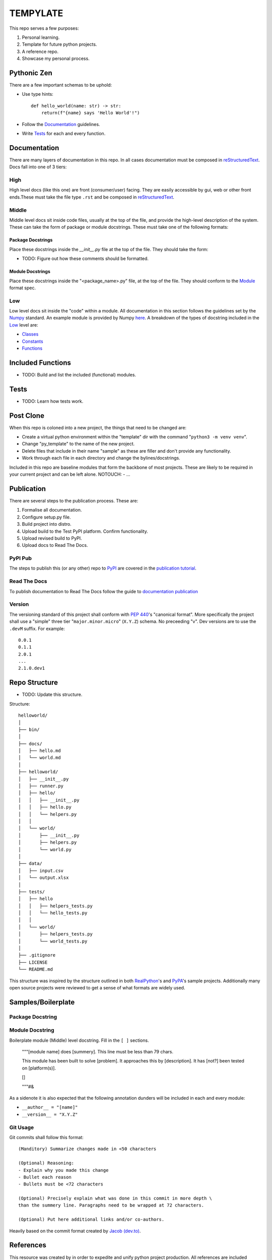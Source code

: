 =========
TEMPYLATE
=========
This repo serves a few purposes:

1. Personal learning.
#. Template for future python projects.
#. A reference repo.
#. Showcase my personal process.

Pythonic Zen
------------
There are a few important schemas to be uphold:

- Use type hints::

    def hello_world(name: str) -> str:
        return(f"{name} says 'Hello World'!")

- Follow the Documentation_ guidelines.
- Write `Tests`_ for each and every function.


Documentation
-------------
There are many layers of documentation in this repo. In all cases documentation
must be composed in `reStructuredText`_.
Docs fall into one of 3 tiers:

High
~~~~
High level docs (like this one) are front (consumer/user) facing. They are 
easily accessible by gui, web or other front ends.These must take the file type
``.rst`` and be composed in `reStructuredText`_.

Middle
~~~~~~
Middle level docs sit inside code files, usually at the top of the file, and 
provide the high-level description of the system. These can take the form of 
package or module docstrings. These must take one of the following formats:

Package Docstrings
++++++++++++++++++
Place these docstrings inside the `__init__.py` file at the top of the file. 
They should take the form:

- TODO: Figure out how these comments should be formatted.

Module Docstrings
+++++++++++++++++
Place these docstrings inside the "<package_name>.py" file, at the top of the 
file. They should conform to the `Module`_ format spec.

Low
~~~
Low level docs sit inside the "code" within a module. All documentation in this
section follows the guidelines set by the `Numpy`_ standard. An example module
is provided by Numpy `here`_. A breakdown of the types of docstring included 
in the `Low`_ level are:

- `Classes`_ 
- `Constants`_ 
- `Functions`_ 

Included Functions
------------------
- TODO: Build and list the included (functional) modules.

Tests
-----
- TODO: Learn how tests work.

Post Clone
----------
When this repo is coloned into a new project, the things that need to be 
changed are:

- Create a virtual python environment within the "template" dir with the 
  command "``python3 -m venv venv``".
- Change "py_template" to the name of the new project.
- Delete files that include in their name "sample" as these are filler and
  don't provide any functionality.
- Work through each file in each directory and change the bylines/docstrings.

Included in this repo are baseline modules that form the backbone of most 
projects. These are likely to be required in your current project and can be
left alone.
NOTOUCH:
- ...

Publication
-----------
There are several steps to the publication process. These are:

1. Formalise all documentation.
#. Configure setup.py file.
#. Build project into distro.
#. Upload build to the Test PyPI platform. Confirm functionality.
#. Upload revised build to PyPI.
#. Upload docs to Read The Docs.

PyPI Pub
~~~~~~~~
The steps to publish this (or any other) repo to `PyPI`_ are covered in the 
`publication tutorial`_.

Read The Docs
~~~~~~~~~~~~~
To publish documentation to Read The Docs follow the guide to 
`documentation publication`_

Version
~~~~~~~
The versioning standard of this project shall conform with `PEP 440`_'s 
"canonical format". More specifically the project shall use a "simple" three
tier "``major.minor.micro``" (``X.Y.Z``) schema. No preceeding "v". Dev versions 
are to use the ``.devM`` suffix. For example::

    0.0.1
    0.1.1
    2.0.1
    ...
    2.1.0.dev1

Repo Structure
--------------
- TODO: Update this structure.

Structure::

    helloworld/
    │
    ├── bin/
    │
    ├── docs/
    │   ├── hello.md
    │   └── world.md
    │
    ├── helloworld/
    │   ├── __init__.py
    │   ├── runner.py
    │   ├── hello/
    │   │   ├── __init__.py
    │   │   ├── hello.py
    │   │   └── helpers.py
    │   │
    │   └── world/
    │       ├── __init__.py
    │       ├── helpers.py
    │       └── world.py
    │
    ├── data/
    │   ├── input.csv
    │   └── output.xlsx
    │
    ├── tests/
    │   ├── hello
    │   │   ├── helpers_tests.py
    │   │   └── hello_tests.py
    │   │
    │   └── world/
    │       ├── helpers_tests.py
    │       └── world_tests.py
    │
    ├── .gitignore
    ├── LICENSE
    └── README.md

This structure was inspired by the structure outlined in both `RealPython`_'s
and `PyPA`_'s sample projects. Additionally many open source projects were 
reviewed to get a sense of what formats are widely used.

Samples/Boilerplate
-------------------

Package Docstring
~~~~~~~~~~~~~~~~~

Module Docstring
~~~~~~~~~~~~~~~~
Boilerplate module (Middle) level docstring. Fill in the ``[ ]`` sections.

    """[module name] does [summery]. This line must be less than 79 chars.

    This module has been built to solve [problem]. It approaches this by
    [description]. It has [not?] been tested on [platform(s)]. 

    []

    """#&

As a sidenote it is also expected that the following annotation dunders will be
included in each and every module:

- ``__author__ = "[name]"`` 
- ``__version__ = "X.Y.Z"``


Git Usage
~~~~~~~~~
Git commits shall follow this format::

    (Manditory) Summarize changes made in <50 characters

    (Optional) Reasoning:
    - Explain why you made this change
    - Bullet each reason
    - Bullets must be <72 characters

    (Optional) Precisely explain what was done in this commit in more depth \
    than the summery line. Paragraphs need to be wrapped at 72 characters.

    (Optional) Put here additional links and/or co-authors.

Heavily based on the commit format created by `Jacob (dev.to)`_.

References
----------
This resource was created by in order to expedite and unify python project 
production. All references are included throughout this document.



Blake Molyneux, 2020

.. _documentation publication: https://packaging.python.org/tutorials/creating-documentation/
.. _reStructuredText: https://docutils.sourceforge.io/docs/user/rst/quickref.html
.. _Module: https://numpydoc.readthedocs.io/en/latest/format.html#documenting-modules
.. _Numpy: https://numpydoc.readthedocs.io/en/latest/format.html
.. _here: https://numpydoc.readthedocs.io/en/latest/example.html#example
.. _Classes: https://numpydoc.readthedocs.io/en/latest/format.html#documenting-classes
.. _Constants: https://numpydoc.readthedocs.io/en/latest/format.html#documenting-constants
.. _Functions: https://numpydoc.readthedocs.io/en/latest/format.html#sections
.. _PEP 440: https://www.python.org/dev/peps/pep-0440/
.. _PyPI: https://pypi.org/
.. _publication tutorial: https://packaging.python.org/tutorials/packaging-projects/
.. _RealPython: https://realpython.com/python-application-layouts/#application-with-internal-packages
.. _PyPA: https://github.com/pypa/sampleproject
.. _Jacob (dev.to): https://dev.to/jacobherrington/how-to-write-useful-commit-messages-my-commit-message-template-20n9
